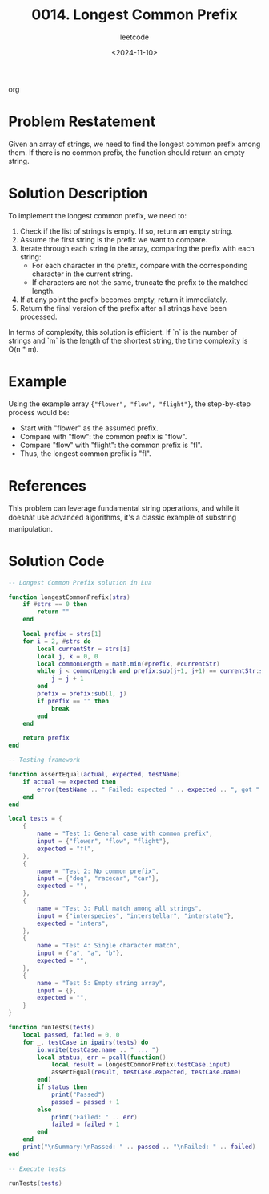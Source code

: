 ﻿#+title: 0014. Longest Common Prefix
#+subtitle: leetcode
#+date: <2024-11-10>
#+language: en

org
* Problem Restatement

Given an array of strings, we need to find the longest common prefix among them. If there is no common prefix, the function should return an empty string.

* Solution Description

To implement the longest common prefix, we need to:

1. Check if the list of strings is empty. If so, return an empty string.
2. Assume the first string is the prefix we want to compare.
3. Iterate through each string in the array, comparing the prefix with each string:
   - For each character in the prefix, compare with the corresponding character in the current string.
   - If characters are not the same, truncate the prefix to the matched length.
4. If at any point the prefix becomes empty, return it immediately.
5. Return the final version of the prefix after all strings have been processed.

In terms of complexity, this solution is efficient. If `n` is the number of strings and `m` is the length of the shortest string, the time complexity is O(n * m).

* Example

Using the example array ~{"flower", "flow", "flight"}~, the step-by-step process would be:
- Start with "flower" as the assumed prefix.
- Compare with "flow": the common prefix is "flow".
- Compare "flow" with "flight": the common prefix is "fl".
- Thus, the longest common prefix is "fl".

* References

This problem can leverage fundamental string operations, and while it doesnât use advanced algorithms, it's a classic example of substring manipulation.

* Solution Code

#+begin_src lua :tangle "14_longest_common_prefix.lua" :results output
-- Longest Common Prefix solution in Lua

function longestCommonPrefix(strs)
    if #strs == 0 then
        return ""
    end

    local prefix = strs[1]
    for i = 2, #strs do
        local currentStr = strs[i]
        local j, k = 0, 0
        local commonLength = math.min(#prefix, #currentStr)
        while j < commonLength and prefix:sub(j+1, j+1) == currentStr:sub(j+1, j+1) do
            j = j + 1
        end
        prefix = prefix:sub(1, j)
        if prefix == "" then
            break
        end
    end

    return prefix
end

-- Testing framework

function assertEqual(actual, expected, testName)
    if actual ~= expected then
        error(testName .. " Failed: expected " .. expected .. ", got " .. actual)
    end
end

local tests = {
    {
        name = "Test 1: General case with common prefix",
        input = {"flower", "flow", "flight"},
        expected = "fl",
    },
    {
        name = "Test 2: No common prefix",
        input = {"dog", "racecar", "car"},
        expected = "",
    },
    {
        name = "Test 3: Full match among all strings",
        input = {"interspecies", "interstellar", "interstate"},
        expected = "inters",
    },
    {
        name = "Test 4: Single character match",
        input = {"a", "a", "b"},
        expected = "",
    },
    {
        name = "Test 5: Empty string array",
        input = {},
        expected = "",
    }
}

function runTests(tests)
    local passed, failed = 0, 0
    for _, testCase in ipairs(tests) do
        io.write(testCase.name .. " ... ")
        local status, err = pcall(function()
            local result = longestCommonPrefix(testCase.input)
            assertEqual(result, testCase.expected, testCase.name)
        end)
        if status then
            print("Passed")
            passed = passed + 1
        else
            print("Failed: " .. err)
            failed = failed + 1
        end
    end
    print("\nSummary:\nPassed: " .. passed .. "\nFailed: " .. failed)
end

-- Execute tests

runTests(tests)
#+end_src

#+RESULTS:
: Test 1: General case with common prefix ... Passed
: Test 2: No common prefix ... Passed
: Test 3: Full match among all strings ... Passed
: Test 4: Single character match ... Passed
: Test 5: Empty string array ... Passed
:
: Summary:
: Passed: 5
: Failed: 0
